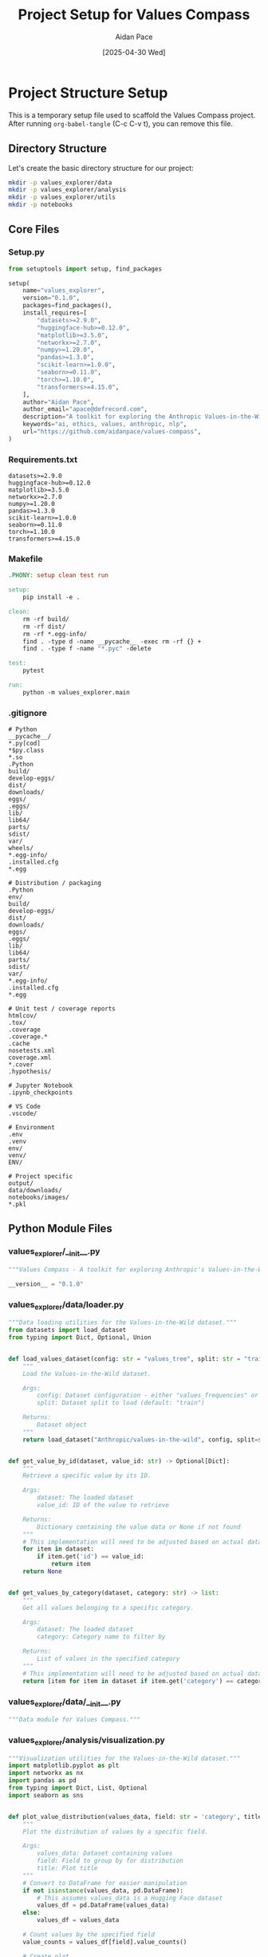 #+TITLE: Project Setup for Values Compass
#+AUTHOR: Aidan Pace
#+EMAIL: apace@defrecord.com
#+DATE: [2025-04-30 Wed]
#+PROPERTY: header-args :mkdirp yes

* Project Structure Setup

This is a temporary setup file used to scaffold the Values Compass project.
After running ~org-babel-tangle~ (C-c C-v t), you can remove this file.

** Directory Structure

Let's create the basic directory structure for our project:

#+begin_src sh :tangle yes
mkdir -p values_explorer/data
mkdir -p values_explorer/analysis
mkdir -p values_explorer/utils
mkdir -p notebooks
#+end_src

** Core Files

*** Setup.py

#+begin_src python :tangle setup.py
from setuptools import setup, find_packages

setup(
    name="values_explorer",
    version="0.1.0",
    packages=find_packages(),
    install_requires=[
        "datasets>=2.9.0",
        "huggingface-hub>=0.12.0",
        "matplotlib>=3.5.0",
        "networkx>=2.7.0",
        "numpy>=1.20.0",
        "pandas>=1.3.0",
        "scikit-learn>=1.0.0",
        "seaborn>=0.11.0",
        "torch>=1.10.0",
        "transformers>=4.15.0",
    ],
    author="Aidan Pace",
    author_email="apace@defrecord.com",
    description="A toolkit for exploring the Anthropic Values-in-the-Wild dataset",
    keywords="ai, ethics, values, anthropic, nlp",
    url="https://github.com/aidanpace/values-compass",
)
#+end_src

*** Requirements.txt

#+begin_src text :tangle requirements.txt
datasets>=2.9.0
huggingface-hub>=0.12.0
matplotlib>=3.5.0
networkx>=2.7.0
numpy>=1.20.0
pandas>=1.3.0
scikit-learn>=1.0.0
seaborn>=0.11.0
torch>=1.10.0
transformers>=4.15.0
#+end_src

*** Makefile

#+begin_src makefile :tangle Makefile
.PHONY: setup clean test run

setup:
	pip install -e .

clean:
	rm -rf build/
	rm -rf dist/
	rm -rf *.egg-info/
	find . -type d -name __pycache__ -exec rm -rf {} +
	find . -type f -name "*.pyc" -delete

test:
	pytest

run:
	python -m values_explorer.main
#+end_src

*** .gitignore

#+begin_src text :tangle .gitignore
# Python
__pycache__/
*.py[cod]
*$py.class
*.so
.Python
build/
develop-eggs/
dist/
downloads/
eggs/
.eggs/
lib/
lib64/
parts/
sdist/
var/
wheels/
*.egg-info/
.installed.cfg
*.egg

# Distribution / packaging
.Python
env/
build/
develop-eggs/
dist/
downloads/
eggs/
.eggs/
lib/
lib64/
parts/
sdist/
var/
*.egg-info/
.installed.cfg
*.egg

# Unit test / coverage reports
htmlcov/
.tox/
.coverage
.coverage.*
.cache
nosetests.xml
coverage.xml
*.cover
.hypothesis/

# Jupyter Notebook
.ipynb_checkpoints

# VS Code
.vscode/

# Environment
.env
.venv
env/
venv/
ENV/

# Project specific
output/
data/downloads/
notebooks/images/
*.pkl
#+end_src

** Python Module Files

*** values_explorer/__init__.py

#+begin_src python :tangle values_explorer/__init__.py
"""Values Compass - A toolkit for exploring Anthropic's Values-in-the-Wild dataset."""

__version__ = "0.1.0"
#+end_src

*** values_explorer/data/loader.py

#+begin_src python :tangle values_explorer/data/loader.py
"""Data loading utilities for the Values-in-the-Wild dataset."""
from datasets import load_dataset
from typing import Dict, Optional, Union


def load_values_dataset(config: str = "values_tree", split: str = "train") -> Dict:
    """
    Load the Values-in-the-Wild dataset.
    
    Args:
        config: Dataset configuration - either "values_frequencies" or "values_tree"
        split: Dataset split to load (default: "train")
        
    Returns:
        Dataset object
    """
    return load_dataset("Anthropic/values-in-the-wild", config, split=split)


def get_value_by_id(dataset, value_id: str) -> Optional[Dict]:
    """
    Retrieve a specific value by its ID.
    
    Args:
        dataset: The loaded dataset
        value_id: ID of the value to retrieve
        
    Returns:
        Dictionary containing the value data or None if not found
    """
    # This implementation will need to be adjusted based on actual dataset structure
    for item in dataset:
        if item.get('id') == value_id:
            return item
    return None


def get_values_by_category(dataset, category: str) -> list:
    """
    Get all values belonging to a specific category.
    
    Args:
        dataset: The loaded dataset
        category: Category name to filter by
        
    Returns:
        List of values in the specified category
    """
    # This implementation will need to be adjusted based on actual dataset structure
    return [item for item in dataset if item.get('category') == category]
#+end_src

*** values_explorer/data/__init__.py

#+begin_src python :tangle values_explorer/data/__init__.py
"""Data module for Values Compass."""
#+end_src

*** values_explorer/analysis/visualization.py

#+begin_src python :tangle values_explorer/analysis/visualization.py
"""Visualization utilities for the Values-in-the-Wild dataset."""
import matplotlib.pyplot as plt
import networkx as nx
import pandas as pd
from typing import Dict, List, Optional
import seaborn as sns


def plot_value_distribution(values_data, field: str = 'category', title: str = 'Value Distribution'):
    """
    Plot the distribution of values by a specific field.
    
    Args:
        values_data: Dataset containing values
        field: Field to group by for distribution
        title: Plot title
    """
    # Convert to DataFrame for easier manipulation
    if not isinstance(values_data, pd.DataFrame):
        # This assumes values_data is a Hugging Face dataset
        values_df = pd.DataFrame(values_data)
    else:
        values_df = values_data
        
    # Count values by the specified field
    value_counts = values_df[field].value_counts()
    
    # Create plot
    plt.figure(figsize=(10, 6))
    sns.barplot(x=value_counts.index, y=value_counts.values)
    plt.title(title)
    plt.xlabel(field.capitalize())
    plt.ylabel('Count')
    plt.xticks(rotation=45)
    plt.tight_layout()
    
    return plt.gcf()


def plot_value_hierarchy(values_tree_data, max_depth: int = 3):
    """
    Create a network graph visualization of the value hierarchy.
    
    Args:
        values_tree_data: Dataset containing the hierarchical tree of values
        max_depth: Maximum depth of the hierarchy to display
    """
    G = nx.DiGraph()
    
    # This implementation will need to be adjusted based on actual dataset structure
    # For now, we assume there's a parent-child relationship in the data
    
    # Add nodes and edges
    for item in values_tree_data:
        node_id = item.get('id')
        parent_id = item.get('parent_id')
        
        G.add_node(node_id, label=item.get('name', ''))
        
        if parent_id:
            G.add_edge(parent_id, node_id)
    
    # Create layout
    pos = nx.spring_layout(G)
    
    # Plot
    plt.figure(figsize=(12, 10))
    nx.draw(
        G, pos, with_labels=True, 
        node_color='lightblue', 
        node_size=1000, 
        font_size=8,
        arrows=True
    )
    plt.title('Value Hierarchy Network')
    
    return plt.gcf()
#+end_src

*** values_explorer/analysis/clustering.py

#+begin_src python :tangle values_explorer/analysis/clustering.py
"""Clustering and taxonomy analysis for the Values-in-the-Wild dataset."""
import numpy as np
from sklearn.cluster import KMeans
from sklearn.feature_extraction.text import TfidfVectorizer
from typing import Dict, List, Tuple


def vectorize_values(values_data, text_field: str = 'description'):
    """
    Vectorize value descriptions for clustering analysis.
    
    Args:
        values_data: Dataset containing values
        text_field: Field containing text to vectorize
        
    Returns:
        Tuple of (vectorizer, matrix)
    """
    # Extract text data
    texts = [item[text_field] for item in values_data if text_field in item]
    
    # Vectorize
    vectorizer = TfidfVectorizer(max_features=1000, stop_words='english')
    matrix = vectorizer.fit_transform(texts)
    
    return vectorizer, matrix


def cluster_values(feature_matrix, n_clusters: int = 5):
    """
    Cluster values based on their vectorized representations.
    
    Args:
        feature_matrix: Matrix of vectorized value descriptions
        n_clusters: Number of clusters to create
        
    Returns:
        Cluster assignments for each value
    """
    kmeans = KMeans(n_clusters=n_clusters, random_state=42)
    clusters = kmeans.fit_predict(feature_matrix)
    
    return clusters


def analyze_value_clusters(values_data, clusters, text_field: str = 'description'):
    """
    Analyze clusters to identify common themes.
    
    Args:
        values_data: Dataset containing values
        clusters: Cluster assignments for each value
        text_field: Field containing text used for clustering
        
    Returns:
        Dictionary mapping cluster IDs to representative values
    """
    cluster_analysis = {}
    
    for cluster_id in np.unique(clusters):
        # Get indices of values in this cluster
        indices = np.where(clusters == cluster_id)[0]
        
        # Get sample values
        samples = [values_data[idx][text_field] for idx in indices[:5] if idx < len(values_data)]
        
        cluster_analysis[cluster_id] = {
            'size': len(indices),
            'samples': samples
        }
    
    return cluster_analysis
#+end_src

*** values_explorer/analysis/__init__.py

#+begin_src python :tangle values_explorer/analysis/__init__.py
"""Analysis module for Values Compass."""
#+end_src

*** values_explorer/utils/helpers.py

#+begin_src python :tangle values_explorer/utils/helpers.py
"""Helper utilities for working with the Values-in-the-Wild dataset."""
import json
import os
from typing import Dict, List, Optional


def save_json(data, filepath: str):
    """
    Save data to JSON file.
    
    Args:
        data: Data to save
        filepath: Path to save file
    """
    os.makedirs(os.path.dirname(filepath), exist_ok=True)
    
    with open(filepath, 'w') as f:
        json.dump(data, f, indent=2)


def load_json(filepath: str):
    """
    Load data from JSON file.
    
    Args:
        filepath: Path to JSON file
        
    Returns:
        Loaded data
    """
    with open(filepath, 'r') as f:
        return json.load(f)


def filter_values(values_data, filter_fn):
    """
    Filter values using a custom filter function.
    
    Args:
        values_data: Dataset containing values
        filter_fn: Function that takes a value and returns True if it should be included
        
    Returns:
        Filtered list of values
    """
    return [item for item in values_data if filter_fn(item)]
#+end_src

*** values_explorer/utils/__init__.py

#+begin_src python :tangle values_explorer/utils/__init__.py
"""Utilities module for Values Compass."""
#+end_src

*** values_explorer/main.py

#+begin_src python :tangle values_explorer/main.py
"""Main entry point for the Values Compass toolkit."""
import argparse
import os
from values_explorer.data.loader import load_values_dataset
from values_explorer.analysis.visualization import plot_value_distribution
from values_explorer.utils.helpers import save_json


def main():
    """Run the main program."""
    parser = argparse.ArgumentParser(description='Values Compass - Explore the Values-in-the-Wild dataset')
    parser.add_argument('--config', type=str, default='values_tree', 
                        choices=['values_tree', 'values_frequencies'],
                        help='Dataset configuration to load')
    parser.add_argument('--output', type=str, default='output',
                        help='Directory to save output files')
    args = parser.parse_args()
    
    # Create output directory
    os.makedirs(args.output, exist_ok=True)
    
    print(f"Loading {args.config} dataset...")
    dataset = load_values_dataset(args.config)
    
    print(f"Dataset loaded with {len(dataset['train'])} items")
    
    # Example: Save first 10 items as JSON
    print(f"Saving sample data to {args.output}/sample_data.json")
    sample_data = dataset['train'][:10]
    save_json(sample_data, os.path.join(args.output, 'sample_data.json'))
    
    print("Done!")


if __name__ == "__main__":
    main()
#+end_src

** Notebook for Exploration

*** notebooks/exploration.org

#+begin_src org :tangle notebooks/exploration.org
#+TITLE: Values-in-the-Wild Dataset Exploration
#+AUTHOR: Aidan Pace
#+EMAIL: apace@defrecord.com
#+OPTIONS: toc:2 num:t
#+PROPERTY: header-args:python :session *Python* :results output drawer replace
#+PROPERTY: header-args:mermaid :file images/mermaid-output.png :exports results

* Introduction

This notebook explores the Anthropic/values-in-the-wild dataset, which contains a taxonomy of values expressed by Claude in real-world conversations.

* Setup

#+begin_src python :results none
import os
import sys
from pathlib import Path

# Add the project root to the path
module_path = str(Path.cwd().parent)
if module_path not in sys.path:
    sys.path.append(module_path)

# Import project modules
from values_explorer.data.loader import load_values_dataset
from values_explorer.analysis.visualization import plot_value_distribution
from values_explorer.analysis.clustering import analyze_value_clusters
#+end_src

* Dataset Loading and Exploration

#+begin_src python
from datasets import load_dataset

# Load the two configurations of the dataset
dataset_values_frequencies = load_dataset("Anthropic/values-in-the-wild", "values_frequencies")
dataset_values_tree = load_dataset("Anthropic/values-in-the-wild", "values_tree")

# Display basic information
print("Values Frequencies Dataset:")
print(dataset_values_frequencies)
print("\nValues Tree Dataset:")
print(dataset_values_tree)

# Explore the first few examples
print("\nSample from values_frequencies:")
print(dataset_values_frequencies["train"][0])
print("\nSample from values_tree:")
print(dataset_values_tree["train"][0])
#+end_src

* Values Hierarchy Visualization

#+begin_src mermaid
graph TD
    A[Values Taxonomy] --> B[Practical Values]
    A --> C[Epistemic Values]
    A --> D[Social Values]
    A --> E[Protective Values]
    A --> F[Personal Values]
    
    B --> B1[Professional Excellence]
    B --> B2[Efficiency]
    
    C --> C1[Critical Thinking]
    C --> C2[Transparency]
    
    D --> D1[Helpfulness]
    D --> D2[Respect]
    
    E --> E1[Safety]
    E --> E2[Harm Prevention]
    
    F --> F1[Creativity]
    F --> F2[Personal Growth]
#+end_src

* Analysis of Value Frequencies

#+begin_src python
# Analyze the distribution of values by category
from collections import Counter
import matplotlib.pyplot as plt
import numpy as np

# This is a placeholder - the actual field names will depend on the dataset structure
if 'value_category' in dataset_values_frequencies['train'].features:
    categories = [item['value_category'] for item in dataset_values_frequencies['train']]
    category_counts = Counter(categories)
    
    # Plot the distribution
    plt.figure(figsize=(10, 6))
    plt.bar(category_counts.keys(), category_counts.values())
    plt.title('Distribution of Value Categories')
    plt.xlabel('Category')
    plt.ylabel('Frequency')
    plt.xticks(rotation=45)
    plt.tight_layout()
    plt.savefig('images/value_distribution.png')
    print("Value distribution plot saved to 'images/value_distribution.png'")
else:
    print("Dataset structure doesn't match expected schema. Please inspect the actual structure.")
#+end_src

* Cluster Analysis of Related Values

#+begin_src python
# Analyzing clusters of related values
# This is a placeholder - actual implementation will depend on dataset structure
from sklearn.feature_extraction.text import TfidfVectorizer
from sklearn.cluster import KMeans

# Extract value descriptions for clustering
# Adjust field names based on actual dataset structure
if 'value_description' in dataset_values_tree['train'].features:
    descriptions = [item['value_description'] for item in dataset_values_tree['train']]
    
    # Vectorize descriptions
    vectorizer = TfidfVectorizer(max_features=1000, stop_words='english')
    X = vectorizer.fit_transform(descriptions)
    
    # Cluster
    kmeans = KMeans(n_clusters=5, random_state=42)
    clusters = kmeans.fit_predict(X)
    
    # Analyze clusters
    for i in range(5):
        print(f"Cluster {i}:")
        cluster_indices = np.where(clusters == i)[0]
        sample_indices = np.random.choice(cluster_indices, size=min(5, len(cluster_indices)), replace=False)
        for idx in sample_indices:
            print(f"  - {descriptions[idx][:100]}...")
else:
    print("Dataset structure doesn't match expected schema. Please inspect the actual structure.")
#+end_src

* Exporting Results for Further Analysis

#+begin_src python
# Export processed data for further analysis
import json

# Create output directory if it doesn't exist
os.makedirs('output', exist_ok=True)

# Export a summary of the dataset
summary = {
    'total_values': len(dataset_values_tree['train']),
    'value_categories': {},  # This would be populated based on actual data
}

with open('output/dataset_summary.json', 'w') as f:
    json.dump(summary, f, indent=2)

print("Summary exported to 'output/dataset_summary.json'")
#+end_src
#+end_src

This completes the scaffolding for your Values Compass project. After tangling, you'll have a complete project structure ready for exploring the Anthropic Values-in-the-Wild dataset.
